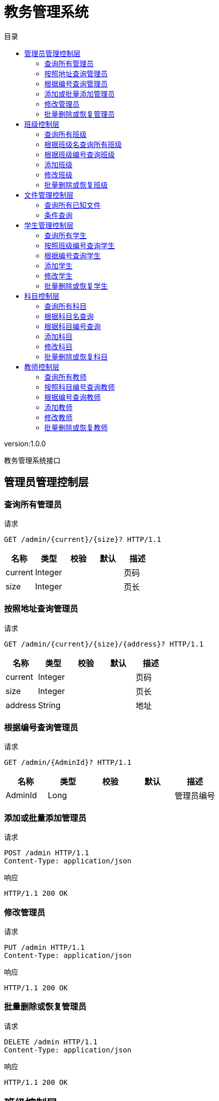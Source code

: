 = 教务管理系统
:doctype: book
:toc: left
:toclevels: 3
:toc-title: 目录
:source-highlighter: highlightjs

[%hardbreaks]
version:1.0.0

[%hardbreaks]
教务管理系统接口


== 管理员管理控制层

=== 查询所有管理员
请求
[source,HTTP ]
----
GET /admin/{current}/{size}? HTTP/1.1

----

[options="header"]
|===
|+名称+|+类型+|+校验+|+默认+|+描述+
|+current+|+Integer+|||+页码+
|+size+|+Integer+|||+页长+
|===


=== 按照地址查询管理员
请求
[source,HTTP ]
----
GET /admin/{current}/{size}/{address}? HTTP/1.1

----

[options="header"]
|===
|+名称+|+类型+|+校验+|+默认+|+描述+
|+current+|+Integer+|||+页码+
|+size+|+Integer+|||+页长+
|+address+|+String+|||+地址+
|===


=== 根据编号查询管理员
请求
[source,HTTP ]
----
GET /admin/{AdminId}? HTTP/1.1

----

[options="header"]
|===
|+名称+|+类型+|+校验+|+默认+|+描述+
|+AdminId+|+Long+|||+管理员编号+
|===


=== 添加或批量添加管理员
请求
[source,HTTP ]
----
POST /admin HTTP/1.1
Content-Type: application/json

----

响应
[source,HTTP ]
----
HTTP/1.1 200 OK


----


=== 修改管理员
请求
[source,HTTP ]
----
PUT /admin HTTP/1.1
Content-Type: application/json

----

响应
[source,HTTP ]
----
HTTP/1.1 200 OK


----


=== 批量删除或恢复管理员
请求
[source,HTTP ]
----
DELETE /admin HTTP/1.1
Content-Type: application/json

----

响应
[source,HTTP ]
----
HTTP/1.1 200 OK


----


== 班级控制层

=== 查询所有班级
请求
[source,HTTP ]
----
GET /class/{current}/{size}? HTTP/1.1

----

[options="header"]
|===
|+名称+|+类型+|+校验+|+默认+|+描述+
|+current+|+Integer+|||+页码+
|+size+|+Integer+|||+页长+
|===

响应
[source,HTTP ]
----
HTTP/1.1 200 OK

[ null ]
----


=== 根据班级名查询所有班级
请求
[source,HTTP ]
----
GET /class/{current}/{size}/{className}? HTTP/1.1

----

[options="header"]
|===
|+名称+|+类型+|+校验+|+默认+|+描述+
|+current+|+Integer+|||+页码+
|+size+|+Integer+|||+页长+
|+className+|+String+|||+班级名称+
|===

响应
[source,HTTP ]
----
HTTP/1.1 200 OK

[ null ]
----


=== 根据班级编号查询班级
请求
[source,HTTP ]
----
GET /class/{classId}? HTTP/1.1

----

[options="header"]
|===
|+名称+|+类型+|+校验+|+默认+|+描述+
|+classId+|+Long+|||+班级编号+
|===


=== 添加班级
请求
[source,HTTP ]
----
POST /class HTTP/1.1
Content-Type: application/json

----

响应
[source,HTTP ]
----
HTTP/1.1 200 OK


----


=== 修改班级
请求
[source,HTTP ]
----
PUT /class HTTP/1.1
Content-Type: application/json

----

响应
[source,HTTP ]
----
HTTP/1.1 200 OK


----


=== 批量删除或恢复班级
请求
[source,HTTP ]
----
DELETE /class HTTP/1.1
Content-Type: application/json

----

响应
[source,HTTP ]
----
HTTP/1.1 200 OK


----


== 文件管理控制层

=== 查询所有已知文件
请求
[source,HTTP ]
----
GET /file/select/{current}/{size}? HTTP/1.1

----

[options="header"]
|===
|+名称+|+类型+|+校验+|+默认+|+描述+
|+current+|+Integer+|||+页码+
|+size+|+Integer+|||+页长+
|===


=== 条件查询
请求
[source,HTTP ]
----
GET /file/selectB/{current}/{size}?fileName= HTTP/1.1

----

[options="header"]
|===
|+名称+|+类型+|+校验+|+默认+|+描述+
|+current+|+Integer+|||+页码+
|+size+|+Integer+|||+页长+
|+fileName+|+String+|||+查询的条件+
|===


== 学生管理控制层

=== 查询所有学生
请求
[source,HTTP ]
----
GET /student/{current}/{size}? HTTP/1.1

----

[options="header"]
|===
|+名称+|+类型+|+校验+|+默认+|+描述+
|+current+|+Integer+|||+页码+
|+size+|+Integer+|||+页长+
|===


=== 按照班级编号查询学生
请求
[source,HTTP ]
----
GET /student/{current}/{size}/{classId}? HTTP/1.1

----

[options="header"]
|===
|+名称+|+类型+|+校验+|+默认+|+描述+
|+current+|+Integer+|||+页码+
|+size+|+Integer+|||+页长+
|+classId+|+Long+|||+班级编号+
|===


=== 根据编号查询学生
请求
[source,HTTP ]
----
GET /student/{studentId}? HTTP/1.1

----

[options="header"]
|===
|+名称+|+类型+|+校验+|+默认+|+描述+
|+studentId+|+Long+|||+学生编号+
|===


=== 添加学生
请求
[source,HTTP ]
----
POST /student HTTP/1.1
Content-Type: application/json

----

响应
[source,HTTP ]
----
HTTP/1.1 200 OK


----


=== 修改学生
请求
[source,HTTP ]
----
PUT /student HTTP/1.1
Content-Type: application/json

----

响应
[source,HTTP ]
----
HTTP/1.1 200 OK


----


=== 批量删除或恢复学生
请求
[source,HTTP ]
----
DELETE /student HTTP/1.1
Content-Type: application/json

----

响应
[source,HTTP ]
----
HTTP/1.1 200 OK


----


== 科目控制层

=== 查询所有科目
请求
[source,HTTP ]
----
GET /subject/{current}/{size}? HTTP/1.1

----

[options="header"]
|===
|+名称+|+类型+|+校验+|+默认+|+描述+
|+current+|+Integer+|||+页码+
|+size+|+Integer+|||+页长+
|===


=== 根据科目名查询
请求
[source,HTTP ]
----
GET /subject/{current}/{size}/{subjectName}? HTTP/1.1

----

[options="header"]
|===
|+名称+|+类型+|+校验+|+默认+|+描述+
|+current+|+Integer+|||+页码+
|+size+|+Integer+|||+页长+
|+subjectName+|+String+|||+科目名+
|===


=== 根据科目编号查询
请求
[source,HTTP ]
----
GET /subject/{subjectId}? HTTP/1.1

----

[options="header"]
|===
|+名称+|+类型+|+校验+|+默认+|+描述+
|+subjectId+|+Long+|||+科目编号+
|===


=== 添加科目
请求
[source,HTTP ]
----
POST /subject HTTP/1.1
Content-Type: application/json

----

响应
[source,HTTP ]
----
HTTP/1.1 200 OK


----


=== 修改科目
请求
[source,HTTP ]
----
PUT /subject HTTP/1.1
Content-Type: application/json

----

响应
[source,HTTP ]
----
HTTP/1.1 200 OK


----


=== 批量删除或恢复科目
请求
[source,HTTP ]
----
DELETE /subject HTTP/1.1
Content-Type: application/json

----

响应
[source,HTTP ]
----
HTTP/1.1 200 OK


----


== 教师控制层

=== 查询所有教师
请求
[source,HTTP ]
----
GET /teacher/{current}/{size}? HTTP/1.1

----

[options="header"]
|===
|+名称+|+类型+|+校验+|+默认+|+描述+
|+current+|+Integer+|||+页码+
|+size+|+Integer+|||+页长+
|===


=== 按照科目编号查询教师
请求
[source,HTTP ]
----
GET /teacher/{current}/{size}/{subjectId}? HTTP/1.1

----

[options="header"]
|===
|+名称+|+类型+|+校验+|+默认+|+描述+
|+current+|+Integer+|||+页码+
|+size+|+Integer+|||+页长+
|+subjectId+|+Long+|||+科目编号+
|===


=== 根据编号查询教师
请求
[source,HTTP ]
----
GET /teacher/{teacherId}? HTTP/1.1

----

[options="header"]
|===
|+名称+|+类型+|+校验+|+默认+|+描述+
|+teacherId+|+Long+|||+教师编号+
|===


=== 添加教师
请求
[source,HTTP ]
----
POST /teacher HTTP/1.1
Content-Type: application/json

----

响应
[source,HTTP ]
----
HTTP/1.1 200 OK


----


=== 修改教师
请求
[source,HTTP ]
----
PUT /teacher HTTP/1.1
Content-Type: application/json

----

响应
[source,HTTP ]
----
HTTP/1.1 200 OK


----


=== 批量删除或恢复教师
请求
[source,HTTP ]
----
DELETE /teacher HTTP/1.1
Content-Type: application/json

----

响应
[source,HTTP ]
----
HTTP/1.1 200 OK


----

